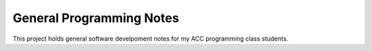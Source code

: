 General Programming Notes
#########################

.. image:: https://travis-ci.org/rblack42/ACCweb.general.svg?branch=master

This project holds general software develpoment notes for my ACC programming
class students.

